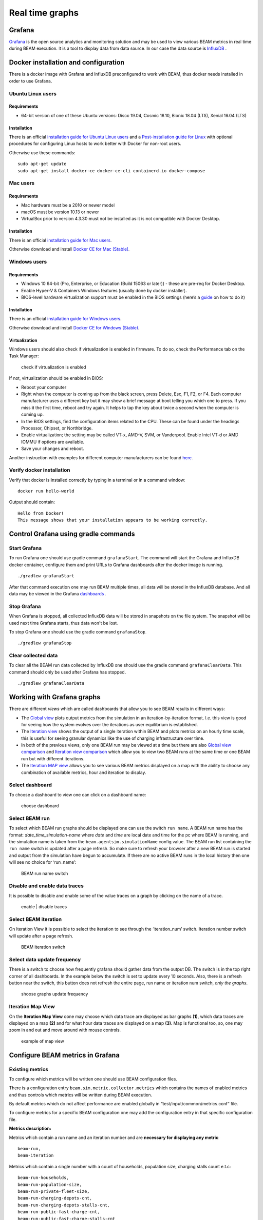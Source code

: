 Real time graphs
====================

Grafana
-----------

`Grafana <https://grafana.com/>`_ is the open source analytics and monitoring solution and may be used to view various BEAM metrics in real time during BEAM execution.
It is a tool to display data from data source. In our case the data source is `InfluxDB <https://www.influxdata.com/products/influxdb-overview/>`_ .


Docker installation and configuration
--------------------------------------

There is a docker image with Grafana and InfluxDB preconfigured to work with BEAM, thus docker needs installed in order to use Grafana.

Ubuntu Linux users
^^^^^^^^^^^^^^^^^^^

Requirements
"""""""""""""""""""

* 64-bit version of one of these Ubuntu versions: Disco 19.04, Cosmic 18.10, Bionic 18.04 (LTS), Xenial 16.04 (LTS)

Installation
"""""""""""""""""""

There is an official `installation guide for Ubuntu Linux users <https://docs.docker.com/install/linux/docker-ce/ubuntu/>`_ and
a `Post-installation guide for Linux <https://docs.docker.com/install/linux/linux-postinstall/>`_ with optional procedures
for configuring Linux hosts to work better with Docker for non-root users.

Otherwise use these commands::

    sudo apt-get update
    sudo apt-get install docker-ce docker-ce-cli containerd.io docker-compose


Mac users
^^^^^^^^^^^^

Requirements
"""""""""""""""""""

* Mac hardware must be a 2010 or newer model
* macOS must be version 10.13 or newer
* VirtualBox prior to version 4.3.30 must not be installed as it is not compatible with Docker Desktop.


Installation
"""""""""""""""""""

There is an official `installation guide for Mac users <https://docs.docker.com/docker-for-windows/install>`_.

Otherwise download and install `Docker CE for Mac (Stable) <https://download.docker.com/mac/stable/Docker.dmg>`_.


Windows users
^^^^^^^^^^^^^^^^^

Requirements
"""""""""""""""""""

* Windows 10 64-bit (Pro, Enterprise, or Education (Build 15063 or later)) - these are pre-req for Docker Desktop.
* Enable Hyper-V & Containers Windows features (usually done by docker installer).
* BIOS-level hardware virtualization support must be enabled in the BIOS settings (here’s a `guide <#virtualization>`_ on how to do it)

Installation
"""""""""""""""""""

There is an official `installation guide for Windows users <https://docs.docker.com/docker-for-windows/install>`_.

Otherwise download and install `Docker CE for Windows (Stable) <https://download.docker.com/win/stable/Docker%20for%20Windows%20Installer.exe>`_.

Virtualization
""""""""""""""""""

Windows users should also check if virtualization is enabled in firmware. To do so, check the Performance tab on the Task Manager:

.. figure:: _static/figs/grafana-docker-windows-virtualization.png

    check if virtualization is enabled

If not, virtualization should be enabled in BIOS:

* Reboot your computer
*

    Right when the computer is coming up from the black screen, press Delete, Esc, F1, F2, or F4. Each computer manufacturer uses
    a different key but it may show a brief message at boot telling you which one to press. If you miss it the first time, reboot and try again.
    It helps to tap the key about twice a second when the computer is coming up.

* In the BIOS settings, find the configuration items related to the CPU. These can be found under the headings Processor, Chipset, or Northbridge.
* Enable virtualization; the setting may be called VT-x, AMD-V, SVM, or Vanderpool. Enable Intel VT-d or AMD IOMMU if options are available.
* Save your changes and reboot.

Another instruction with examples for different computer manufacturers can be found `here <https://2nwiki.2n.cz/pages/viewpage.action?pageId=75202968>`_.

Verify docker installation
^^^^^^^^^^^^^^^^^^^^^^^^^^^^^^^^

Verify that docker is installed correctly by typing in a terminal or in a command window::

    docker run hello-world

Output should contain::

    Hello from Docker!
    This message shows that your installation appears to be working correctly.


Control Grafana using gradle commands
----------------------------------------------

Start Grafana
^^^^^^^^^^^^^^^^^

To run Grafana one should use gradle command ``grafanaStart``. The command will start the Grafana and InfluxDB docker container,
configure them and print URLs to Grafana dashboards after the docker image is running. ::

    ./gradlew grafanaStart

After that command execution one may run BEAM multiple times, all data will be stored in the InfluxDB database. And all data may be viewed in the Grafana dashboards_ .

Stop Grafana
^^^^^^^^^^^^^^^^^

When Grafana is stopped, all collected InfluxDB data will be stored in snapshots on the file system.
The snapshot will be used next time Grafana starts, thus data won't be lost.

To stop Grafana one should use the gradle command ``grafanaStop``. ::

    ./gradlew grafanaStop

Clear collected data
^^^^^^^^^^^^^^^^^^^^^^^^^^^^

To clear all the BEAM run data collected by InfluxDB one should use the gradle command ``grafanaClearData``.
This command should only be used after Grafana has stopped. ::

    ./gradlew grafanaClearData


Working with Grafana graphs
---------------------------

There are different `views` which are called _`dashboards` that allow you to see BEAM results in different ways:

*

    The `Global view <http://localhost:3003/d/dvib8mbWz/beam-simulation-global-view>`_ plots output metrics from the simulation in an iteration-by-iteration format.
    I.e. this view is good for seeing how the system evolves over the iterations as user equilibrium is established.

*

    The `Iteration view <http://localhost:3003/d/5oUysNJWz/beam-simulation-iteration-view>`_ shows the output of a single iteration within BEAM and plots
    metrics on an hourly time scale, this is useful for seeing granular dynamics like the use of charging infrastructure over time.

*

    In both of the previous views, only one BEAM run may be viewed at a time but there are also
    `Global view comparison <http://localhost:3003/d/KuiPBbBWz/beam-simulation-global-view-comparison>`_
    and `Iteration view comparison <http://localhost:3003/d/66mrcxfWz/beam-simulation-iteration-view-comparison>`_
    which allow you to view two BEAM runs at the same time or one BEAM run but with different iterations.

*
    The `Iteration MAP view <http://localhost:3003/d/otUGbMyZk/beam-simulation-iteration-map-view>`_ allows you to see various BEAM metrics
    displayed on a map with the ability to choose any combination of available metrics, hour and iteration to display.


Select dashboard
^^^^^^^^^^^^^^^^^^^^^^^^^

To choose a dashboard to view one can click on a dashboard name:

.. figure:: _static/figs/grafana-dashboard-switch.png

    choose dashboard

Select BEAM run
^^^^^^^^^^^^^^^^^^^^^^^^^

To select which BEAM run graphs should be displayed one can use the switch ``run name``. A BEAM run name has the format: *date_time_simulation-name*
where *date* and *time* are local date and time for the pc where BEAM is running, and the simulation name is taken from the ``beam.agentsim.simulationName``
config value. The BEAM run list containing the ``run name`` switch is updated after a page refresh. So make sure to refresh your browser after
a new BEAM run is started and output from the simulation have begun to accumulate. If there are no active BEAM runs in the local history then one will see no choice for ‘run_name’:

.. figure:: _static/figs/grafana-run-name-switch.png

    BEAM run name switch

Disable and enable data traces
^^^^^^^^^^^^^^^^^^^^^^^^^^^^^^^^^^

It is possible to disable and enable some of the value traces on a graph by clicking on the name of a trace.

.. figure:: _static/figs/grafana-enable-disable-traces.png

    enable | disable traces

Select BEAM iteration
^^^^^^^^^^^^^^^^^^^^^^^^^^^^^^^^^^

On Iteration View it is possible to select the iteration to see through the ‘iteration_num’ switch. Iteration number switch will update after a page refresh.

.. figure:: _static/figs/grafana-iteration-switch.png

    BEAM iteration switch

Select data update frequency
^^^^^^^^^^^^^^^^^^^^^^^^^^^^^^^^^^

There is a switch to choose how frequently grafana should gather data from the output DB. The switch is in the top right corner of all dashboards.
In the example below the switch is set to update every 10 seconds. Also, there is a refresh button near the switch, this button
does not refresh the entire page, run name or iteration num switch, *only the graphs*.

.. figure:: _static/figs/grafana-update-frequency-switch.png

    shoose graphs update frequency

Iteration Map View
^^^^^^^^^^^^^^^^^^^^^^^^^^^^^^^^^^

On the **Iteration Map View** oone may choose which data trace are displayed as bar graphs **(1)**, which data traces are displayed on a map **(2)**
and for what hour data traces are displayed on a map **(3)**. Map is functional too, so, one may zoom in and out and move around with mouse controls.

.. figure:: _static/figs/grafana-iteration-map-view.png

    example of map view

Configure BEAM metrics in Grafana
------------------------------------

Existing metrics
^^^^^^^^^^^^^^^^^^

To configure which metrics will be written one should use BEAM configuration files.

There is a configuration entry ``beam.sim.metric.collector.metrics`` which contains the names of enabled metrics
and thus controls which metrics will be written during BEAM execution.

By default metrics which do not affect performance are enabled globally in “test/input/common/metrics.conf” file.

To configure metrics for a specific BEAM configuration one may add the configuration entry in that specific configuration file.

**Metrics description:**

Metrics which contain a run name and an iteration number and are **necessary for displaying any metric**::

    beam-run,
    beam-iteration

Metrics which contain a single number with a count of households, population size, charging stalls count e.t.c::

    beam-run-households,
    beam-run-population-size,
    beam-run-private-fleet-size,
    beam-run-charging-depots-cnt,
    beam-run-charging-depots-stalls-cnt,
    beam-run-public-fast-charge-cnt,
    beam-run-public-fast-charge-stalls-cnt

Metrics which contain a single number with a count of different types of ride hail vehicles::

    beam-run-RH-ev-cav,
    beam-run-RH-non-ev-cav,
    beam-run-RH-ev-non-cav,
    beam-run-RH-non-ev-non-cav

Ride hail EV (electric vehicle), CAV (connected and automated vehicle) metrics::

    rh-ev-cav-count,
    rh-ev-cav-distance,
    rh-ev-nocav-count,
    rh-ev-nocav-distance,
    rh-noev-cav-count,
    rh-noev-cav-distance,
    rh-noev-nocav-count,
    rh-noev-nocav-distance

Various metrics for all vehicles/persons::

    parking,
    chargingPower,
    mode-choices,
    average-travel-time

Various metrics for ride hail

.. code-block:: text

    ride-hail-waiting-time,
    ride-hail-waiting-time-map,
    ride-hail-trip-distance,
    ride-hail-inquiry-served (graph is not added to a grafana dashboard),
    ride-hail-allocation-reserved (graph is not added to a grafana dashboard)

New metrics
^^^^^^^^^^^^^^^^

In order to write and display a new metric one should do two things:

* write metric into metric storage
* display metric on a grafana dashboard.

**How to write a new metric into storage**

To write a new metric into storage during a BEAM execution one needs to use an appropriate method from trait ``SimulationMetricCollector``.
There are methods to write iteration-level metrics with hours on X axis or to be displayed on a map
and methods to write global-level metrics with iteration on X axis. There is also a method to check if a metric is enabled.


Troubleshooting
--------------------

.. error ::

    for docker-influxdb-grafana Cannot create container for service docker-influxdb-grafana: Conflict. The container
    name "/docker-influxdb-grafana" is already in use by container "<CONTAINER ID>”. You have to remove (or rename) that container to be able to reuse that name.

This error means that one already has a container with the name ‘docker-influxdb-grafana’ in docker.
To handle that one may remove that container::

    docker container stop docker-influxdb-grafana
    docker rm docker-influxdb-grafana

